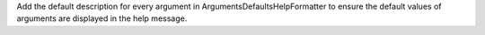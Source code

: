 Add the default description for every argument in ArgumentsDefaultsHelpFormatter to ensure the default values of arguments are displayed in the help message.
